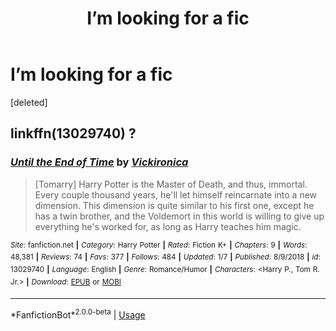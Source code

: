 #+TITLE: I’m looking for a fic

* I’m looking for a fic
:PROPERTIES:
:Score: 8
:DateUnix: 1592885120.0
:DateShort: 2020-Jun-23
:FlairText: What's That Fic?
:END:
[deleted]


** linkffn(13029740) ?
:PROPERTIES:
:Score: 2
:DateUnix: 1592886856.0
:DateShort: 2020-Jun-23
:END:

*** [[https://www.fanfiction.net/s/13029740/1/][*/Until the End of Time/*]] by [[https://www.fanfiction.net/u/6657755/Vickironica][/Vickironica/]]

#+begin_quote
  [Tomarry] Harry Potter is the Master of Death, and thus, immortal. Every couple thousand years, he'll let himself reincarnate into a new dimension. This dimension is quite similar to his first one, except he has a twin brother, and the Voldemort in this world is willing to give up everything he's worked for, as long as Harry teaches him magic.
#+end_quote

^{/Site/:} ^{fanfiction.net} ^{*|*} ^{/Category/:} ^{Harry} ^{Potter} ^{*|*} ^{/Rated/:} ^{Fiction} ^{K+} ^{*|*} ^{/Chapters/:} ^{9} ^{*|*} ^{/Words/:} ^{48,381} ^{*|*} ^{/Reviews/:} ^{74} ^{*|*} ^{/Favs/:} ^{377} ^{*|*} ^{/Follows/:} ^{484} ^{*|*} ^{/Updated/:} ^{1/7} ^{*|*} ^{/Published/:} ^{8/9/2018} ^{*|*} ^{/id/:} ^{13029740} ^{*|*} ^{/Language/:} ^{English} ^{*|*} ^{/Genre/:} ^{Romance/Humor} ^{*|*} ^{/Characters/:} ^{<Harry} ^{P.,} ^{Tom} ^{R.} ^{Jr.>} ^{*|*} ^{/Download/:} ^{[[http://www.ff2ebook.com/old/ffn-bot/index.php?id=13029740&source=ff&filetype=epub][EPUB]]} ^{or} ^{[[http://www.ff2ebook.com/old/ffn-bot/index.php?id=13029740&source=ff&filetype=mobi][MOBI]]}

--------------

*FanfictionBot*^{2.0.0-beta} | [[https://github.com/tusing/reddit-ffn-bot/wiki/Usage][Usage]]
:PROPERTIES:
:Author: FanfictionBot
:Score: 1
:DateUnix: 1592886875.0
:DateShort: 2020-Jun-23
:END:
